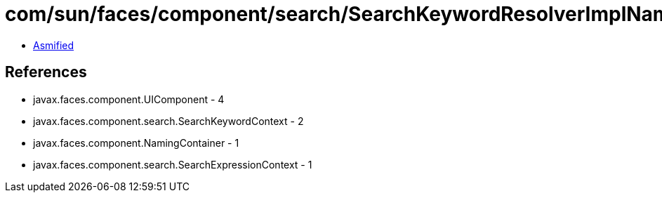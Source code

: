 = com/sun/faces/component/search/SearchKeywordResolverImplNamingContainer.class

 - link:SearchKeywordResolverImplNamingContainer-asmified.java[Asmified]

== References

 - javax.faces.component.UIComponent - 4
 - javax.faces.component.search.SearchKeywordContext - 2
 - javax.faces.component.NamingContainer - 1
 - javax.faces.component.search.SearchExpressionContext - 1
